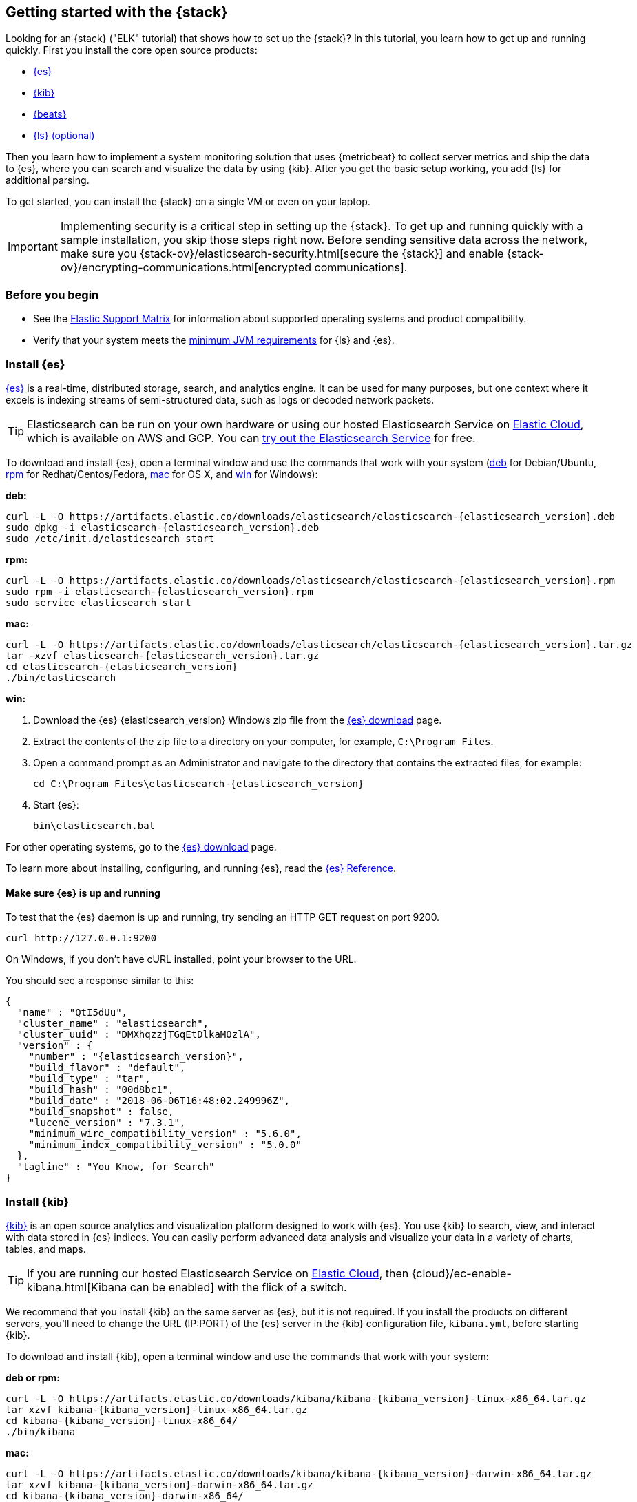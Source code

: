 [[get-started-elastic-stack]]
== Getting started with the {stack}

Looking for an {stack} ("ELK" tutorial) that shows how to set up the {stack}? In
this tutorial, you learn how to get up and running quickly. First you install
the core open source products:

* <<install-elasticsearch,{es}>>
* <<install-kibana,{kib}>>
* <<install-beats,{beats}>>
* <<install-logstash,{ls} (optional)>>

Then you learn how to implement a system monitoring solution that uses
{metricbeat} to collect server metrics and ship the data to {es}, where you can
search and visualize the data by using {kib}. After you get the basic setup
working, you add {ls} for additional parsing.

To get started, you can install the {stack} on a single VM or even on your
laptop.

IMPORTANT: Implementing security is a critical step in setting up the {stack}.
To get up and running quickly with a sample installation, you skip those steps
right now. Before sending sensitive data across the network, make sure you
{stack-ov}/elasticsearch-security.html[secure the {stack}] and enable
{stack-ov}/encrypting-communications.html[encrypted communications].

[float]
[[install-prereqs]]
=== Before you begin

* See the https://www.elastic.co/support/matrix[Elastic Support
Matrix] for information about supported operating systems and product
compatibility.

* Verify that your system meets the
https://www.elastic.co/support/matrix#matrix_jvm[minimum JVM requirements] for
{ls} and {es}.

[float]
[[install-elasticsearch]]
=== Install {es}

https://www.elastic.co/products/elasticsearch[{es}] is a real-time,
distributed storage, search, and analytics engine. It can be used for many
purposes, but one context where it excels is indexing streams of semi-structured
data, such as logs or decoded network packets.

[TIP]
==========
Elasticsearch can be run on your own hardware or using our hosted
Elasticsearch Service on https://www.elastic.co/cloud[Elastic Cloud], which is
available on AWS and GCP. You can
https://www.elastic.co/cloud/elasticsearch-service/signup[try out the Elasticsearch Service] for free.
==========

To download and install {es}, open a terminal window and use the commands that
work with your system (<<deb, deb>> for Debian/Ubuntu, <<rpm, rpm>> for
Redhat/Centos/Fedora, <<mac, mac>> for OS X, and <<win, win>> for Windows):


[[deb]]*deb:*

ifeval::["{release-state}"=="unreleased"]

Version {elasticsearch_version} of {es} has not yet been released.

endif::[]

ifeval::["{release-state}"!="unreleased"]

["source","sh",subs="attributes"]
----
curl -L -O https://artifacts.elastic.co/downloads/elasticsearch/elasticsearch-{elasticsearch_version}.deb
sudo dpkg -i elasticsearch-{elasticsearch_version}.deb
sudo /etc/init.d/elasticsearch start
----

endif::[]

[[rpm]]*rpm:*

ifeval::["{release-state}"=="unreleased"]

Version {version} of {es} has not yet been released.

endif::[]

ifeval::["{release-state}"!="unreleased"]

["source","sh",subs="attributes,callouts"]
----------------------------------------------------------------------
curl -L -O https://artifacts.elastic.co/downloads/elasticsearch/elasticsearch-{elasticsearch_version}.rpm
sudo rpm -i elasticsearch-{elasticsearch_version}.rpm
sudo service elasticsearch start
----------------------------------------------------------------------

endif::[]

[[mac]]*mac:*

ifeval::["{release-state}"=="unreleased"]

Version {version} of {es} has not yet been released.

endif::[]

ifeval::["{release-state}"!="unreleased"]

["source","sh",subs="attributes,callouts"]
----------------------------------------------------------------------
curl -L -O https://artifacts.elastic.co/downloads/elasticsearch/elasticsearch-{elasticsearch_version}.tar.gz
tar -xzvf elasticsearch-{elasticsearch_version}.tar.gz
cd elasticsearch-{elasticsearch_version}
./bin/elasticsearch
----------------------------------------------------------------------

endif::[]

[[win]]*win:*

ifeval::["{release-state}"=="unreleased"]

Version {version} of {es} has not yet been released.

endif::[]

ifeval::["{release-state}"!="unreleased"]

. Download the {es} {elasticsearch_version} Windows zip file from the
https://www.elastic.co/downloads/elasticsearch[{es} download] page.

. Extract the contents of the zip file to a directory on your computer, for
example, `C:\Program Files`.

. Open a command prompt as an Administrator and navigate to the directory that
contains the extracted files, for example:
+
["source","sh",subs="attributes,callouts"]
----------------------------------------------------------------------
cd C:\Program Files\elasticsearch-{elasticsearch_version}
----------------------------------------------------------------------

. Start {es}:
+
["source","sh",subs="attributes,callouts"]
----------------------------------------------------------------------
bin\elasticsearch.bat
----------------------------------------------------------------------

endif::[]

For other operating systems, go to the
https://www.elastic.co/downloads/elasticsearch[{es} download] page.

To learn more about installing, configuring, and running {es}, read the
https://www.elastic.co/guide/en/elasticsearch/reference/current/index.html[{es} Reference].

[float]
==== Make sure {es} is up and running


To test that the {es} daemon is up and running, try sending an HTTP GET
request on port 9200.

[source,shell]
----------------------------------------------------------------------
curl http://127.0.0.1:9200
----------------------------------------------------------------------

On Windows, if you don't have cURL installed, point your browser to the URL.

You should see a response similar to this:

["source","sh",subs="attributes"]
----------------------------------------------------------------------
{
  "name" : "QtI5dUu",
  "cluster_name" : "elasticsearch",
  "cluster_uuid" : "DMXhqzzjTGqEtDlkaMOzlA",
  "version" : {
    "number" : "{elasticsearch_version}",
    "build_flavor" : "default",
    "build_type" : "tar",
    "build_hash" : "00d8bc1",
    "build_date" : "2018-06-06T16:48:02.249996Z",
    "build_snapshot" : false,
    "lucene_version" : "7.3.1",
    "minimum_wire_compatibility_version" : "5.6.0",
    "minimum_index_compatibility_version" : "5.0.0"
  },
  "tagline" : "You Know, for Search"
}
----------------------------------------------------------------------


[float]
[[install-kibana]]
=== Install {kib}

https://www.elastic.co/products/kibana[{kib}] is an open source analytics and
visualization platform designed to work with {es}. You use {kib} to search,
view, and interact with data stored in {es} indices. You can easily perform
advanced data analysis and visualize your data in a variety of charts, tables,
and maps.

[TIP]
==========
If you are running our hosted Elasticsearch Service on https://www.elastic.co/cloud[Elastic Cloud],
then {cloud}/ec-enable-kibana.html[Kibana can be enabled] with the flick of a switch.
==========

We recommend that you install {kib} on the same server as {es},
but it is not required. If you install the products on different servers, you'll
need to change the URL (IP:PORT) of the {es} server in the {kib} configuration
file, `kibana.yml`, before starting {kib}.

To download and install {kib}, open a terminal window and use the commands that
work with your system:

*deb or rpm:*

ifeval::["{release-state}"=="unreleased"]

Version {version} of {kib} has not yet been released.

endif::[]

ifeval::["{release-state}"!="unreleased"]

["source","sh",subs="attributes,callouts"]
----------------------------------------------------------------------
curl -L -O https://artifacts.elastic.co/downloads/kibana/kibana-{kibana_version}-linux-x86_64.tar.gz
tar xzvf kibana-{kibana_version}-linux-x86_64.tar.gz
cd kibana-{kibana_version}-linux-x86_64/
./bin/kibana
----------------------------------------------------------------------

endif::[]

*mac:*

ifeval::["{release-state}"=="unreleased"]

Version {version} of {kib} has not yet been released.

endif::[]

ifeval::["{release-state}"!="unreleased"]

["source","sh",subs="attributes,callouts"]
----------------------------------------------------------------------
curl -L -O https://artifacts.elastic.co/downloads/kibana/kibana-{kibana_version}-darwin-x86_64.tar.gz
tar xzvf kibana-{kibana_version}-darwin-x86_64.tar.gz
cd kibana-{kibana_version}-darwin-x86_64/
./bin/kibana
----------------------------------------------------------------------

endif::[]

*win:*

ifeval::["{release-state}"=="unreleased"]

Version {version} of {kib} has not yet been released.

endif::[]

ifeval::["{release-state}"!="unreleased"]

. Download the {kib} {kibana_version} Windows zip file from the
https://www.elastic.co/downloads/kibana[{kib} download] page.

. Extract the contents of the zip file to a directory on your computer, for
example, `C:\Program Files`.

. Open a command prompt as an Administrator and navigate to the directory that
contains the extracted files, for example:
+
["source","sh",subs="attributes,callouts"]
----------------------------------------------------------------------
cd C:\Program Files\kibana-{kibana_version}-windows
----------------------------------------------------------------------

. Start {kib}:
+
["source","sh",subs="attributes,callouts"]
----------------------------------------------------------------------
bin\kibana.bat
----------------------------------------------------------------------

endif::[]

For other operating systems, go to the
https://www.elastic.co/downloads/kibana[{kib} download] page.

To learn more about installing, configuring, and running {kib}, read the
https://www.elastic.co/guide/en/kibana/current/index.html[{kib} Reference].

[float]
==== Launch the {kib} web interface

To launch the {kib} web interface, point your browser to port 5601. For example,
http://127.0.0.1:5601[http://127.0.0.1:5601].

[float]
[[install-beats]]
=== Install {beats}

The {beats} are open source data shippers that you install as agents on your
servers to send operational data to {es}. {beats} can send data directly to {es}
or via {ls}, where you can further process and enhance the data.

Each Beat is a separately installable product. In this tutorial, you learn how
to install and run {metricbeat} with the `system` module enabled to collect system
metrics.

To learn more about installing and configuring other {beats}, see the Getting
Started documentation:

[options="header"]
|=======================
|Elastic {beats} | To capture
|{auditbeat-ref}/auditbeat-getting-started.html[{auditbeat}] |Audit data
|{filebeat-ref}/filebeat-getting-started.html[{filebeat}] |Log files
|{functionbeat-ref}/functionbeat-getting-started.html[{functionbeat}] |Cloud data
|{heartbeat-ref}/heartbeat-getting-started.html[{heartbeat}] |Availability monitoring
|{journalbeat-ref}/journalbeat-getting-started.html[{journalbeat}] |Systemd journals
|{metricbeat-ref}/metricbeat-getting-started.html[{metricbeat}] |Metrics
|{packetbeat-ref}/packetbeat-getting-started.html[{packetbeat}] |Network traffic
|{winlogbeat-ref}/winlogbeat-getting-started.html[{winlogbeat}] |Windows event logs
|=======================


[float]
[[install-metricbeat]]
==== Install {metricbeat}

To download and install {metricbeat}, open a terminal window and use the commands
that work with your system:

*deb:*

ifeval::["{release-state}"=="unreleased"]

Version {version} of {metricbeat} has not yet been released.

endif::[]

ifeval::["{release-state}"!="unreleased"]

["source","sh",subs="attributes,callouts"]
------------------------------------------------
curl -L -O https://artifacts.elastic.co/downloads/beats/metricbeat/metricbeat-{version}-amd64.deb
sudo dpkg -i metricbeat-{version}-amd64.deb
------------------------------------------------

endif::[]

*rpm:*

ifeval::["{release-state}"=="unreleased"]

Version {version} of {metricbeat} has not yet been released.

endif::[]

ifeval::["{release-state}"!="unreleased"]

["source","sh",subs="attributes,callouts"]
------------------------------------------------
curl -L -O https://artifacts.elastic.co/downloads/beats/metricbeat/metricbeat-{version}-x86_64.rpm
sudo rpm -vi metricbeat-{version}-x86_64.rpm
------------------------------------------------

endif::[]

*mac:*

ifeval::["{release-state}"=="unreleased"]

Version {version} of {metricbeat} has not yet been released.

endif::[]

ifeval::["{release-state}"!="unreleased"]

["source","sh",subs="attributes,callouts"]
------------------------------------------------
curl -L -O https://artifacts.elastic.co/downloads/beats/metricbeat/metricbeat-{version}-darwin-x86_64.tar.gz
tar xzvf metricbeat-{version}-darwin-x86_64.tar.gz
------------------------------------------------

endif::[]

*win:*

ifeval::["{release-state}"=="unreleased"]

Version {version} of {metricbeat} has not yet been released.

endif::[]

ifeval::["{release-state}"!="unreleased"]

. Download the {metricbeat} Windows zip file from the
https://www.elastic.co/downloads/beats/metricbeat[{metricbeat} download] page.

. Extract the contents of the zip file into `C:\Program Files`.

. Rename the ++metricbeat-{version}-windows++ directory to ++{metricbeat}++.

. Open a PowerShell prompt as an Administrator (right-click the PowerShell icon
and select *Run As Administrator*).

. From the PowerShell prompt, run the following commands to install {metricbeat}
as a Windows service:
+
[source,shell]
----------------------------------------------------------------------
PS > cd 'C:\Program Files\Metricbeat'
PS C:\Program Files\Metricbeat> .\install-service-metricbeat.ps1
----------------------------------------------------------------------
+
NOTE: If script execution is disabled on your system, set the execution policy
for the current session to allow the script to run. For example: `PowerShell.exe
-ExecutionPolicy UnRestricted -File .\install-service-metricbeat.ps1`.

endif::[]

For other operating systems, go to the
https://www.elastic.co/downloads/beats[{beats} download] page.

[float]
[[ship-system-logs]]
==== Ship system metrics to {es}

{metricbeat} provides pre-built modules that you can use to rapidly implement
and deploy a system monitoring solution, complete with sample dashboards and
data visualizations, in about 5 minutes.

In this section, you learn how to run the `system` module to collect metrics
from the operating system and services running on your server. The system module
collects system-level metrics, such as CPU usage, memory, file system, disk IO,
and network IO statistics, as well as top-like statistics for every process
running on your system.

*Before you begin*: Verify that {es} and {kib} are running and that {es} is
ready to receive data from {metricbeat}.

To set up the `system` module and start collecting system metrics:

. From the {metricbeat} install directory, enable the `system` module:
+
*deb and rpm:*
+
[source,yaml]
----
sudo metricbeat modules enable system
----
+
*mac:*
+
[source,yaml]
----
./metricbeat modules enable system
----
+
*win:*
+
[source,yaml]
----
PS C:\Program Files\Metricbeat> .\metricbeat.exe modules enable system
----

. Set up the initial environment:
+
*deb and rpm:*
+
[source,yaml]
----
sudo metricbeat setup -e
----
+
*mac:*
+
[source,yaml]
----
./metricbeat setup -e
----
+
*win:*
+
[source,yaml]
----
PS C:\Program Files\Metricbeat> metricbeat.exe setup -e
----
+
The `setup` command loads the {kib} dashboards. If the dashboards are already
set up, omit this command. The `-e` flag is optional and sends output to
standard error instead of syslog.

. [[gs-start-metricbeat]]Start {metricbeat}:
+
*deb and rpm:*
+
[source,yaml]
----
sudo service metricbeat start
----
+
*mac:*
+
[source,yaml]
----
./metricbeat -e
----
+
*win:*
+
[source,yaml]
----
PS C:\Program Files\Metricbeat> Start-Service metricbeat
----


{metricbeat} runs and starts sending system metrics to {es}.

[float]
[[visualize-system-metrics]]
==== Visualize system metrics in {kib}

To visualize system metrics, open your browser and navigate to the {metricbeat}
system overview dashboard: http://localhost:5601/app/kibana#/dashboard/Metricbeat-system-overview

TIP: If you don’t see data in {kib}, try changing the date range to a larger
range. By default, {kib} shows the last 15 minutes. If you see errors, make
sure {metricbeat} is running, then refresh the page.

[role="screenshot"]
image::images/metricbeat-system-overview.png[{metricbeat} system overview]

Click *Host Overview* to see detailed metrics about the selected host.

[role="screenshot"]
image::images/metricbeat-system-host-details.png[{metricbeat} host overview]

Now that you know how to set up the simplest architecture for the {stack}--one
or more {beats} sending event data directly to an {es} instance running on the
same server--let's add {ls}.

[float]
[[install-logstash]]

=== Install {ls} (optional)

https://www.elastic.co/products/logstash[{ls}] is a powerful tool that
integrates with a wide variety of deployments. It offers a large selection of
plugins to help you parse, enrich, transform, and buffer data from a variety of
sources. If your data requires additional processing that is not available in
{beats}, then you need to add {ls} to your deployment.

To download and install {ls}, open a terminal window and use the commands that
work with your system:

*deb:*

ifeval::["{release-state}"=="unreleased"]

Version {version} of {ls} has not yet been released.

endif::[]

ifeval::["{release-state}"!="unreleased"]

["source","sh",subs="attributes,callouts"]
----------------------------------------------------------------------
curl -L -O https://artifacts.elastic.co/downloads/logstash/logstash-{logstash_version}.deb
sudo dpkg -i logstash-{logstash_version}.deb
----------------------------------------------------------------------

endif::[]

*rpm:*

ifeval::["{release-state}"=="unreleased"]

Version {version} of {ls} has not yet been released.

endif::[]

ifeval::["{release-state}"!="unreleased"]

["source","sh",subs="attributes,callouts"]
----------------------------------------------------------------------
curl -L -O https://artifacts.elastic.co/downloads/logstash/logstash-{logstash_version}.rpm
sudo rpm -i logstash-{logstash_version}.rpm
----------------------------------------------------------------------

endif::[]

*mac:*

ifeval::["{release-state}"=="unreleased"]

Version {version} of {ls} has not yet been released.

endif::[]

ifeval::["{release-state}"!="unreleased"]

["source","sh",subs="attributes,callouts"]
----------------------------------------------------------------------
curl -L -O https://artifacts.elastic.co/downloads/logstash/logstash-{logstash_version}.tar.gz
tar -xzvf logstash-{logstash_version}.tar.gz
----------------------------------------------------------------------

endif::[]

*win:*

ifeval::["{release-state}"=="unreleased"]

Version {version} of {ls} has not yet been released.

endif::[]

ifeval::["{release-state}"!="unreleased"]

. Download the {ls} {logstash_version} Windows zip file from the
https://www.elastic.co/downloads/logstash[{ls} download] page.

. Extract the contents of the zip file to a directory on your computer, for
example, `C:\Program Files`. Use a short path (fewer than 30 characters) to
avoid running into file path length limitations on Windows.

endif::[]

For other operating systems, go to the
https://www.elastic.co/downloads/logstash[{ls} download] page.

To learn more about installing, configuring, and running {ls}, read the
{logstash-ref}/index.html[{ls} Reference].

[float]
[[logstash-setup]]
==== Configure {ls} to listen for {beats} input

{ls} provides {logstash-ref}/input-plugins.html[input plugins] for reading from
a variety of inputs. In this tutorial, you create a {ls} pipeline configuration
that listens for {beats} input and sends the received events to the {es} output.

To configure {ls}:

. Create a new {ls} pipeline configuration file called `demo-metrics-pipeline.conf`.
If you installed {ls} as a deb or rpm package, create the file in the {ls}
`config` directory. The file must contain:
+
--
* An input stage that configures {ls} to listen on port 5044 for incoming {beats}
connections.
* An output stage that indexes events into {es}. The output stage also
configures {ls} to write to the {metricbeat} index.
--
+
For example:
+
[source,ruby]
----
input {
  beats {
    port => 5044
  }
}

# The filter part of this file is commented out to indicate that it
# is optional.
# filter {
#
# }

output {
  elasticsearch {
    hosts => "localhost:9200"
    manage_template => false
    index => "%{[@metadata][beat]}-%{[@metadata][version]}-%{+YYYY.MM.dd}"
  }
}
----
+
When you start {ls} with this pipeline configuration, {beats} events are routed
through {ls}, where you have full access to {ls} capabilities for collecting,
enriching, and transforming data.

[float]
[[gs-start-logstash]]
==== Start {ls}

Use the command that works with your system. If you installed {ls} as a deb or
rpm package, make sure the config file is in the `config` directory.

*deb:*

["source","sh",subs="attributes,callouts"]
----------------------------------------------------------------------
sudo /etc/init.d/logstash start
----------------------------------------------------------------------

*rpm:*

["source","sh",subs="attributes,callouts"]
----------------------------------------------------------------------
sudo service logstash start
----------------------------------------------------------------------

*mac:*

["source","sh",subs="attributes,callouts"]
----------------------------------------------------------------------
./bin/logstash -f demo-metrics-pipeline.conf
----------------------------------------------------------------------

*win:*

["source","sh",subs="attributes,callouts"]
----------------------------------------------------------------------
bin\logstash.bat -f demo-metrics-pipeline.conf
----------------------------------------------------------------------

TIP: If you receive JVM error messages, check your Java version as shown in
{logstash-ref}/installing-logstash.html[Installing {ls}].

{ls} starts listening for events from the {beats} input. Next you need to
configure {metricbeat} to send events to {ls}.

[float]
==== Configure {metricbeat} to send events to {ls}

{metricbeat} sends events to {es} by default. To send events to {ls}, modify the
{metricbeat} configuration file, `metricbeat.yml`. You'll find this file under
the {metricbeat} install directory, or `/etc/metricbeat` for rpm and deb.

Disable the `output.elasticsearch` section by commenting it out, then enable
the `output.logstash` section by uncommenting it:

[source,yaml]
----
#-------------------------- Elasticsearch output ------------------------------
#output.elasticsearch:
  # Array of hosts to connect to.
  #hosts: ["localhost:9200"]
.
.
.
#----------------------------- Logstash output --------------------------------
output.logstash:
  # The Logstash hosts
  hosts: ["localhost:5044"]
----


Save the file, then restart {metricbeat} to apply the configuration changes.

{ls} reads from the {beats} input and indexes events into {es}. You haven't
defined a filter section yet, so {ls} simply forwards events to {es} without
additional processing. Next, you learn how to define the filter stage.

[float]
[[logstash-filter]]
==== Define a filter to extract data from a field

The system metrics collected by {metricbeat} include a field called `cmdline`
that contains the full command-line arguments used to start system processes.
For example:

[source,json]
----
"cmdline": "/Applications/Firefox.app/Contents/MacOS/plugin-container.app/Contents/MacOS/plugin-container -childID 3
-isForBrowser -boolPrefs 36:1|299:0| -stringPrefs 285:38;{b77ae304-9f53-a248-8bd4-a243dbf2cab1}| -schedulerPrefs
0001,2 -greomni /Applications/Firefox.app/Contents/Resources/omni.ja -appomni
/Applications/Firefox.app/Contents/Resources/browser/omni.ja -appdir
/Applications/Firefox.app/Contents/Resources/browser -profile
/Users/dedemorton/Library/Application Support/Firefox/Profiles/mftvzeod.default-1468353066634
99468 gecko-crash-server-pipe.99468 org.mozilla.machname.1911848630 tab"
----


Rather than sending the whole command-line argument to {es}, you might want to
send just the command's path. One way to do that is by using a Grok filter.
Learning Grok is beyond the scope of this tutorial, but if you want to learn
more, see the {logstash-ref}/plugins-filters-grok.html[Grok filter plugin]
documentation.

To extract the path, add the following Grok filter between the input and output
sections in the {ls} config file that you created earlier:

[source,ruby]
----
filter {
  if [system][process] {
    if [system][process][cmdline] {
      grok {
        match => { <1>
          "[system][process][cmdline]" => "^%{PATH:[system][process][cmdline_path]}"
        }
        remove_field => "[system][process][cmdline]" <2>
      }
    }
  }
}
----
<1> Uses a pattern to match the path, then stores the path in a field called
`cmdline_path`.
<2> Removes the original field, `cmdline`, so it's not indexed in {es}.


When you're done, the full configuration file should look like this:

[source,ruby]
----
input {
  beats {
    port => 5044
  }
}

filter {
  if [system][process] {
    if [system][process][cmdline] {
      grok {
        match => {
          "[system][process][cmdline]" => "^%{PATH:[system][process][cmdline_path]}"
        }
        remove_field => "[system][process][cmdline]"
      }
    }
  }
}

output {
  elasticsearch {
    hosts => "localhost:9200"
    manage_template => false
    index => "%{[@metadata][beat]}-%{[@metadata][version]}-%{+YYYY.MM.dd}"
  }
}
----


Restart {ls} to pick up the changes. The event now includes a field called
`cmdline_path` that contains the command path:

[source,ruby]
----
"cmdline_path": "/Applications/Firefox.app/Contents/MacOS/plugin-container.app/Contents/MacOS/plugin-container"
----


[float]
[[whats_next]]
==== What's next?

Congratulations! You've successfully set up the {stack}. You learned how to
stream system metrics to {es} and visualize the data in {kib}. You also learned
how to use {ls} to filter events collected by {metricbeat}.

Next, you'll want to set up the {stack} {security-features} and activate your
trial license so you can unlock the full capabilities of the {stack}. To learn
how, read:

* {stack-ov}/elasticsearch-security.html[Securing the {stack}]
* {stack-ov}/license-management.html[License Management]

Want to get up and running quickly with infrastructure metrics monitoring and
centralized log analytics? Try out the
{infra-guide}/infrastructure-ui-overview.html[Infrastructure] and
{infra-guide}/logs-ui-overview.html[Logs] UIs
in {kib}. For setup details, see the {infra-guide}/index.html[Infrastructure
Monitoring Guide].

Later, when you're ready to set up a production environment, also see the
{stack-ref}/installing-elastic-stack.html[{stack} Installation and Upgrade
Guide].
